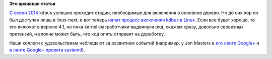 .. title: kdbus пробуют включить в Linux 4.1
.. slug: kdbus-пробуют-включить-в-linux-41
.. date: 2015-04-14 09:15:33
.. tags:
.. category:
.. link:
.. description:
.. type: text
.. author: Peter Lemenkov

**Это архивная статья**


`С осени 2014 </content/Процесс-включения-kdbus-в-ядро>`__ kdbus успешно
проходит стадии, необходимые для включения в основное дерево. Но до сих
пор он был доступен лишь в linux-next, и вот теперь `начат процесс
включения kdbus в
Linux <http://thread.gmane.org/gmane.linux.kernel/1930358>`__. Если все
будет хорошо, то его включат в версию 4.1, но пока kernel-разработчики
выдвинули ряд, скажем сразу, довольно серьезных претензий, и вполне
может быть, что код опять отправят на доработку.

Наши коллеги с удовольствием наблюдают за развитием событий (например, у
Jon Masters в `его ленте
Google+ <https://plus.google.com/+JonMasters/posts/1yHg2V2GuJP>`__ и `в
ленте Google+ проекта
systemd <https://plus.google.com/104232583922197692623/posts/gewCpZQ7Ciz>`__).

